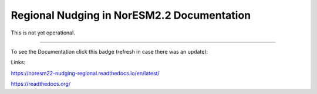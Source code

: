 Regional Nudging in NorESM2.2 Documentation
============================

This is not yet operational.

--------

To see the Documentation click this badge (refresh in case there was an update):


.. image:: https://readthedocs.org/projects/noresm22-nudging-regional/badge/?version=latest
    :target: https://noresm22-nudging-regional.readthedocs.io/en/latest/?badge=latest
    :alt: Documentation Status
    

Links:

https://noresm22-nudging-regional.readthedocs.io/en/latest/

https://readthedocs.org/
